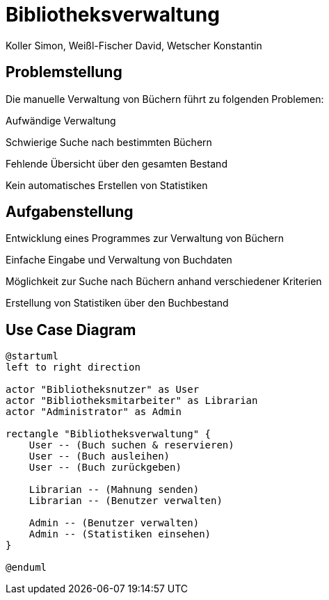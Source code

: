 = Bibliotheksverwaltung
:author: Koller Simon, Weißl-Fischer David, Wetscher Konstantin
:encoding: utf-8
:lang: de
:doctype: article
//:icons: font
:customcss: css/presentation.css
//:revealjs_customtheme: css/sky.css
//:revealjs_customtheme: css/black.css
:revealjs_width: 1408
:revealjs_height: 792
:source-highlighter: highlightjs
//:revealjs_parallaxBackgroundImage: images/background-landscape-light-orange.jpg
//:revealjs_parallaxBackgroundSize: 4936px 2092px
//:highlightjs-theme: css/atom-one-light.css
// we want local served font-awesome fonts
:iconfont-remote!:
:iconfont-name: fonts/fontawesome/css/all
//:revealjs_parallaxBackgroundImage: background-landscape-light-orange.jpg
//:revealjs_parallaxBackgroundSize: 4936px 2092px
ifdef::env-ide[]
:imagesdir: ../images
endif::[]
ifndef::env-ide[]
:imagesdir: images
endif::[]
//:revealjs_theme: sky
//:title-slide-background-image: img.png
:title-slide-transition-speed: fast


== Problemstellung

Die manuelle Verwaltung von Büchern führt zu folgenden Problemen:

Aufwändige Verwaltung

Schwierige Suche nach bestimmten Büchern

Fehlende Übersicht über den gesamten Bestand

Kein automatisches Erstellen von Statistiken


== Aufgabenstellung

Entwicklung eines Programmes zur Verwaltung von Büchern

Einfache Eingabe und Verwaltung von Buchdaten

Möglichkeit zur Suche nach Büchern anhand verschiedener Kriterien

Erstellung von Statistiken über den Buchbestand


== Use Case Diagram
[plantuml,bibliotheksverwaltung-ucd,png]
----
@startuml
left to right direction

actor "Bibliotheksnutzer" as User
actor "Bibliotheksmitarbeiter" as Librarian
actor "Administrator" as Admin

rectangle "Bibliotheksverwaltung" {
    User -- (Buch suchen & reservieren)
    User -- (Buch ausleihen)
    User -- (Buch zurückgeben)

    Librarian -- (Mahnung senden)
    Librarian -- (Benutzer verwalten)

    Admin -- (Benutzer verwalten)
    Admin -- (Statistiken einsehen)
}

@enduml
----